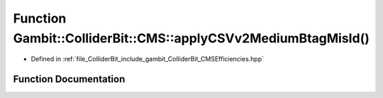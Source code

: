 .. _exhale_function_namespaceGambit_1_1ColliderBit_1_1CMS_1a13da06b00f2f54fc9334d4596e94c2a3:

Function Gambit::ColliderBit::CMS::applyCSVv2MediumBtagMisId()
==============================================================

- Defined in :ref:`file_ColliderBit_include_gambit_ColliderBit_CMSEfficiencies.hpp`


Function Documentation
----------------------


.. doxygenfunction:: Gambit::ColliderBit::CMS::applyCSVv2MediumBtagMisId()
   :project: GAMBIT
